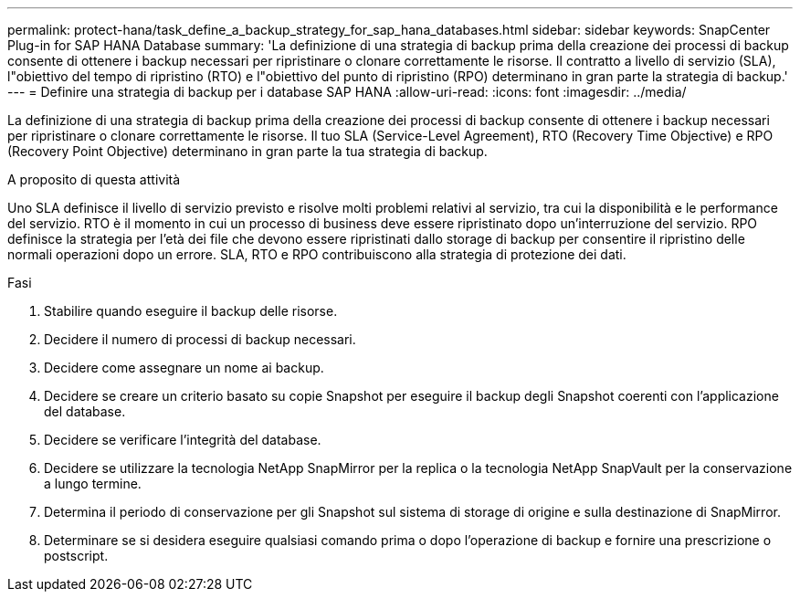 ---
permalink: protect-hana/task_define_a_backup_strategy_for_sap_hana_databases.html 
sidebar: sidebar 
keywords: SnapCenter Plug-in for SAP HANA Database 
summary: 'La definizione di una strategia di backup prima della creazione dei processi di backup consente di ottenere i backup necessari per ripristinare o clonare correttamente le risorse. Il contratto a livello di servizio (SLA), l"obiettivo del tempo di ripristino (RTO) e l"obiettivo del punto di ripristino (RPO) determinano in gran parte la strategia di backup.' 
---
= Definire una strategia di backup per i database SAP HANA
:allow-uri-read: 
:icons: font
:imagesdir: ../media/


[role="lead"]
La definizione di una strategia di backup prima della creazione dei processi di backup consente di ottenere i backup necessari per ripristinare o clonare correttamente le risorse. Il tuo SLA (Service-Level Agreement), RTO (Recovery Time Objective) e RPO (Recovery Point Objective) determinano in gran parte la tua strategia di backup.

.A proposito di questa attività
Uno SLA definisce il livello di servizio previsto e risolve molti problemi relativi al servizio, tra cui la disponibilità e le performance del servizio. RTO è il momento in cui un processo di business deve essere ripristinato dopo un'interruzione del servizio. RPO definisce la strategia per l'età dei file che devono essere ripristinati dallo storage di backup per consentire il ripristino delle normali operazioni dopo un errore. SLA, RTO e RPO contribuiscono alla strategia di protezione dei dati.

.Fasi
. Stabilire quando eseguire il backup delle risorse.
. Decidere il numero di processi di backup necessari.
. Decidere come assegnare un nome ai backup.
. Decidere se creare un criterio basato su copie Snapshot per eseguire il backup degli Snapshot coerenti con l'applicazione del database.
. Decidere se verificare l'integrità del database.
. Decidere se utilizzare la tecnologia NetApp SnapMirror per la replica o la tecnologia NetApp SnapVault per la conservazione a lungo termine.
. Determina il periodo di conservazione per gli Snapshot sul sistema di storage di origine e sulla destinazione di SnapMirror.
. Determinare se si desidera eseguire qualsiasi comando prima o dopo l'operazione di backup e fornire una prescrizione o postscript.

